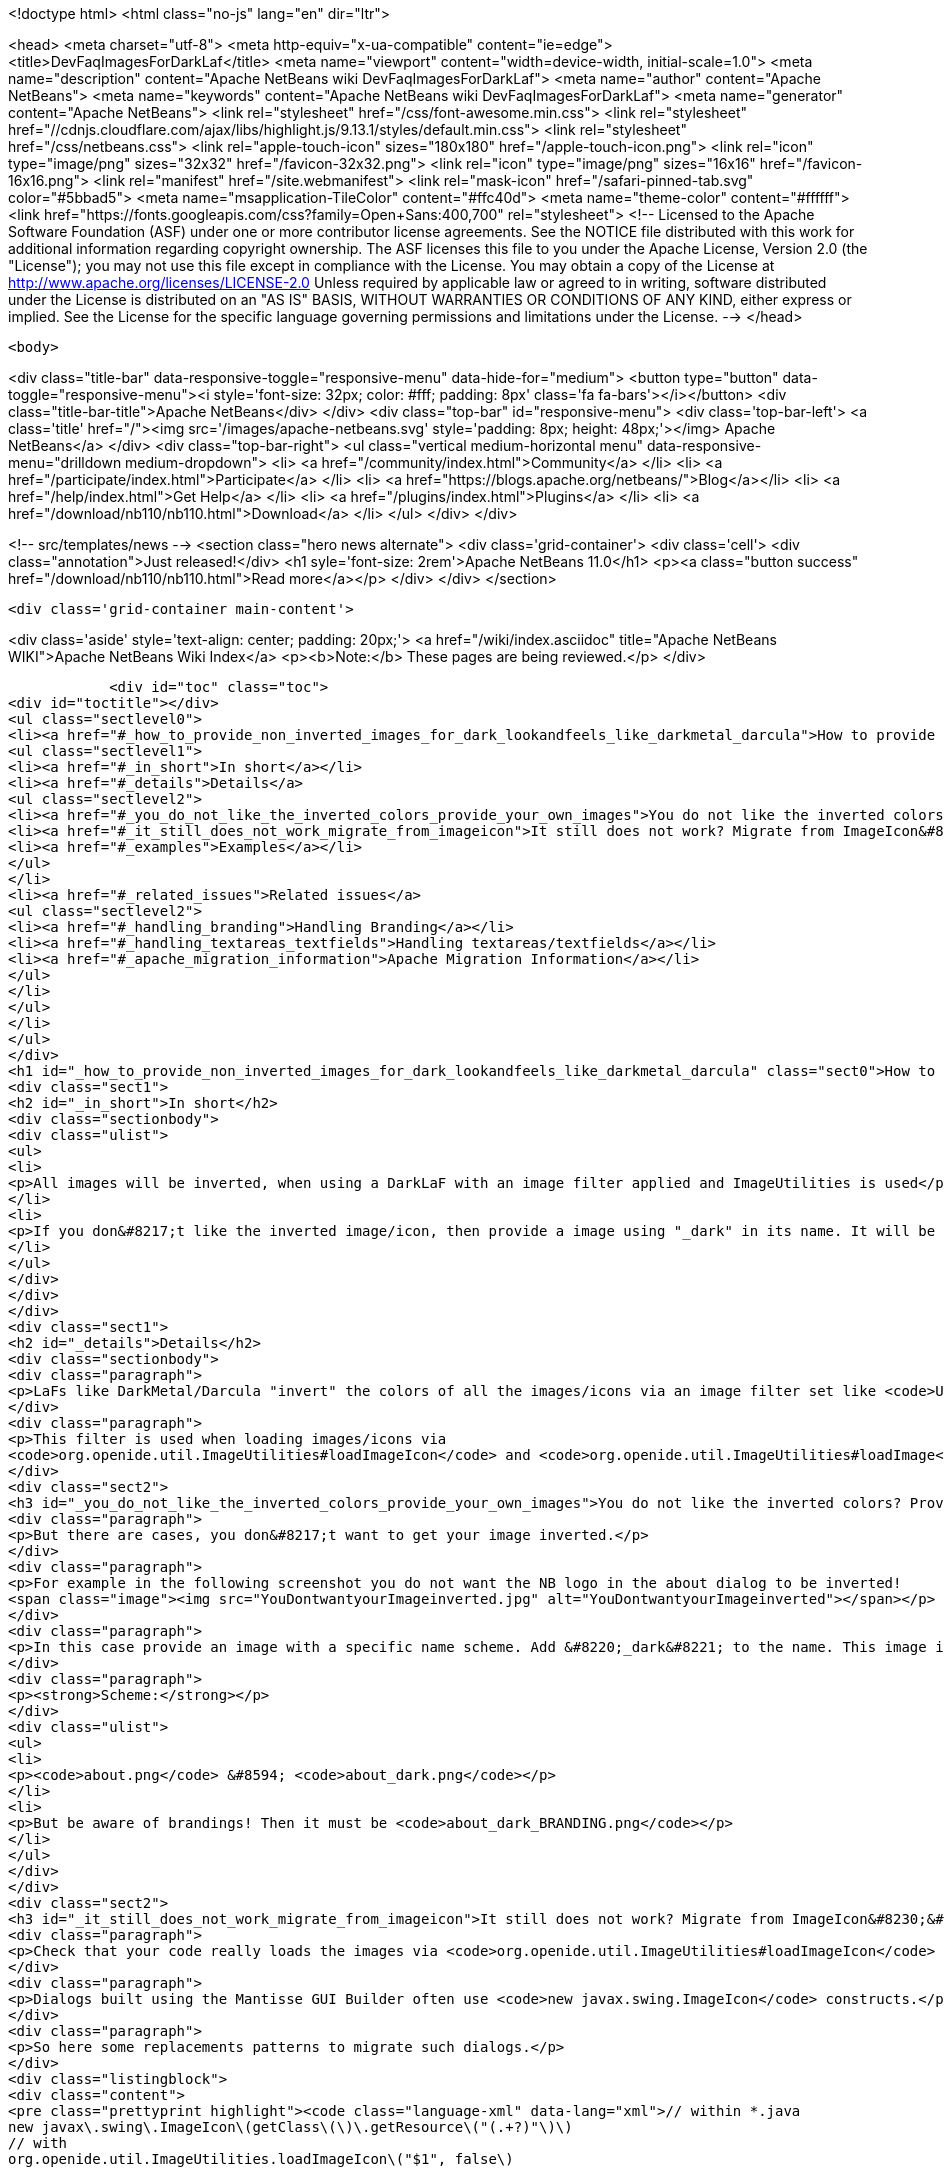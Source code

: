 

<!doctype html>
<html class="no-js" lang="en" dir="ltr">
    
<head>
    <meta charset="utf-8">
    <meta http-equiv="x-ua-compatible" content="ie=edge">
    <title>DevFaqImagesForDarkLaf</title>
    <meta name="viewport" content="width=device-width, initial-scale=1.0">
    <meta name="description" content="Apache NetBeans wiki DevFaqImagesForDarkLaf">
    <meta name="author" content="Apache NetBeans">
    <meta name="keywords" content="Apache NetBeans wiki DevFaqImagesForDarkLaf">
    <meta name="generator" content="Apache NetBeans">
    <link rel="stylesheet" href="/css/font-awesome.min.css">
     <link rel="stylesheet" href="//cdnjs.cloudflare.com/ajax/libs/highlight.js/9.13.1/styles/default.min.css"> 
    <link rel="stylesheet" href="/css/netbeans.css">
    <link rel="apple-touch-icon" sizes="180x180" href="/apple-touch-icon.png">
    <link rel="icon" type="image/png" sizes="32x32" href="/favicon-32x32.png">
    <link rel="icon" type="image/png" sizes="16x16" href="/favicon-16x16.png">
    <link rel="manifest" href="/site.webmanifest">
    <link rel="mask-icon" href="/safari-pinned-tab.svg" color="#5bbad5">
    <meta name="msapplication-TileColor" content="#ffc40d">
    <meta name="theme-color" content="#ffffff">
    <link href="https://fonts.googleapis.com/css?family=Open+Sans:400,700" rel="stylesheet"> 
    <!--
        Licensed to the Apache Software Foundation (ASF) under one
        or more contributor license agreements.  See the NOTICE file
        distributed with this work for additional information
        regarding copyright ownership.  The ASF licenses this file
        to you under the Apache License, Version 2.0 (the
        "License"); you may not use this file except in compliance
        with the License.  You may obtain a copy of the License at
        http://www.apache.org/licenses/LICENSE-2.0
        Unless required by applicable law or agreed to in writing,
        software distributed under the License is distributed on an
        "AS IS" BASIS, WITHOUT WARRANTIES OR CONDITIONS OF ANY
        KIND, either express or implied.  See the License for the
        specific language governing permissions and limitations
        under the License.
    -->
</head>


    <body>
        

<div class="title-bar" data-responsive-toggle="responsive-menu" data-hide-for="medium">
    <button type="button" data-toggle="responsive-menu"><i style='font-size: 32px; color: #fff; padding: 8px' class='fa fa-bars'></i></button>
    <div class="title-bar-title">Apache NetBeans</div>
</div>
<div class="top-bar" id="responsive-menu">
    <div class='top-bar-left'>
        <a class='title' href="/"><img src='/images/apache-netbeans.svg' style='padding: 8px; height: 48px;'></img> Apache NetBeans</a>
    </div>
    <div class="top-bar-right">
        <ul class="vertical medium-horizontal menu" data-responsive-menu="drilldown medium-dropdown">
            <li> <a href="/community/index.html">Community</a> </li>
            <li> <a href="/participate/index.html">Participate</a> </li>
            <li> <a href="https://blogs.apache.org/netbeans/">Blog</a></li>
            <li> <a href="/help/index.html">Get Help</a> </li>
            <li> <a href="/plugins/index.html">Plugins</a> </li>
            <li> <a href="/download/nb110/nb110.html">Download</a> </li>
        </ul>
    </div>
</div>


        
<!-- src/templates/news -->
<section class="hero news alternate">
    <div class='grid-container'>
        <div class='cell'>
            <div class="annotation">Just released!</div>
            <h1 syle='font-size: 2rem'>Apache NetBeans 11.0</h1>
            <p><a class="button success" href="/download/nb110/nb110.html">Read more</a></p>
        </div>
    </div>
</section>

        <div class='grid-container main-content'>
            
<div class='aside' style='text-align: center; padding: 20px;'>
    <a href="/wiki/index.asciidoc" title="Apache NetBeans WIKI">Apache NetBeans Wiki Index</a>
    <p><b>Note:</b> These pages are being reviewed.</p>
</div>

            <div id="toc" class="toc">
<div id="toctitle"></div>
<ul class="sectlevel0">
<li><a href="#_how_to_provide_non_inverted_images_for_dark_lookandfeels_like_darkmetal_darcula">How to provide non-inverted images for dark LookAndFeels like DarkMetal/Darcula?</a>
<ul class="sectlevel1">
<li><a href="#_in_short">In short</a></li>
<li><a href="#_details">Details</a>
<ul class="sectlevel2">
<li><a href="#_you_do_not_like_the_inverted_colors_provide_your_own_images">You do not like the inverted colors? Provide your own images!</a></li>
<li><a href="#_it_still_does_not_work_migrate_from_imageicon">It still does not work? Migrate from ImageIcon&#8230;&#8203;</a></li>
<li><a href="#_examples">Examples</a></li>
</ul>
</li>
<li><a href="#_related_issues">Related issues</a>
<ul class="sectlevel2">
<li><a href="#_handling_branding">Handling Branding</a></li>
<li><a href="#_handling_textareas_textfields">Handling textareas/textfields</a></li>
<li><a href="#_apache_migration_information">Apache Migration Information</a></li>
</ul>
</li>
</ul>
</li>
</ul>
</div>
<h1 id="_how_to_provide_non_inverted_images_for_dark_lookandfeels_like_darkmetal_darcula" class="sect0">How to provide non-inverted images for dark LookAndFeels like DarkMetal/Darcula?</h1>
<div class="sect1">
<h2 id="_in_short">In short</h2>
<div class="sectionbody">
<div class="ulist">
<ul>
<li>
<p>All images will be inverted, when using a DarkLaF with an image filter applied and ImageUtilities is used</p>
</li>
<li>
<p>If you don&#8217;t like the inverted image/icon, then provide a image using "_dark" in its name. It will be used without any filter applied.</p>
</li>
</ul>
</div>
</div>
</div>
<div class="sect1">
<h2 id="_details">Details</h2>
<div class="sectionbody">
<div class="paragraph">
<p>LaFs like DarkMetal/Darcula "invert" the colors of all the images/icons via an image filter set like <code>UIManager.put("nb.imageicon.filter", new DarkIconFilter())</code></p>
</div>
<div class="paragraph">
<p>This filter is used when loading images/icons via
<code>org.openide.util.ImageUtilities#loadImageIcon</code> and <code>org.openide.util.ImageUtilities#loadImage</code>.</p>
</div>
<div class="sect2">
<h3 id="_you_do_not_like_the_inverted_colors_provide_your_own_images">You do not like the inverted colors? Provide your own images!</h3>
<div class="paragraph">
<p>But there are cases, you don&#8217;t want to get your image inverted.</p>
</div>
<div class="paragraph">
<p>For example in the following screenshot you do not want the NB logo in the about dialog to be inverted!
<span class="image"><img src="YouDontwantyourImageinverted.jpg" alt="YouDontwantyourImageinverted"></span></p>
</div>
<div class="paragraph">
<p>In this case provide an image with a specific name scheme. Add &#8220;_dark&#8221; to the name. This image is taken as it is and no filter will be applied.</p>
</div>
<div class="paragraph">
<p><strong>Scheme:</strong></p>
</div>
<div class="ulist">
<ul>
<li>
<p><code>about.png</code> &#8594; <code>about_dark.png</code></p>
</li>
<li>
<p>But be aware of brandings! Then it must be <code>about_dark_BRANDING.png</code></p>
</li>
</ul>
</div>
</div>
<div class="sect2">
<h3 id="_it_still_does_not_work_migrate_from_imageicon">It still does not work? Migrate from ImageIcon&#8230;&#8203;</h3>
<div class="paragraph">
<p>Check that your code really loads the images via <code>org.openide.util.ImageUtilities#loadImageIcon</code> and <code>org.openide.util.ImageUtilities#loadImage</code>!</p>
</div>
<div class="paragraph">
<p>Dialogs built using the Mantisse GUI Builder often use <code>new javax.swing.ImageIcon</code> constructs.</p>
</div>
<div class="paragraph">
<p>So here some replacements patterns to migrate such dialogs.</p>
</div>
<div class="listingblock">
<div class="content">
<pre class="prettyprint highlight"><code class="language-xml" data-lang="xml">// within *.java
new javax\.swing\.ImageIcon\(getClass\(\)\.getResource\("(.+?)"\)\)
// with
org.openide.util.ImageUtilities.loadImageIcon\("$1", false\)

// within *.form
&lt;Property name="icon" type="javax.swing.Icon" editor="org.netbeans.modules.form.editors2.IconEditor"&gt;
// with
&lt;Property name="icon" type="javax.swing.Icon" editor="org.netbeans.modules.form.RADConnectionPropertyEditor"&gt;

// within *.form
&lt;Image iconType="3" name="(.*?)"/&gt;
with
&lt;Connection code="org.openide.util.ImageUtilities.loadImageIcon\(&amp;amp;amp;quot;$1&amp;amp;amp;quot;, false\)" type="code"/&gt;</code></pre>
</div>
</div>
</div>
<div class="sect2">
<h3 id="_examples">Examples</h3>
<div class="paragraph">
<p>Without Invert:</p>
</div>
<div class="paragraph">
<p><span class="image"><img src="LafWithoutInvert.png" alt="LafWithoutInvert"></span></p>
</div>
<div class="paragraph">
<p>With Invert enabled and *_dark.png for the logo and startpage images:</p>
</div>
<div class="paragraph">
<p><span class="image"><img src="LafWithInvert.png" alt="LafWithInvert"></span></p>
</div>
</div>
</div>
</div>
<div class="sect1">
<h2 id="_related_issues">Related issues</h2>
<div class="sectionbody">
<div class="sect2">
<h3 id="_handling_branding">Handling Branding</h3>
<div class="paragraph">
<p>Platform applications using Dark Look And Feels require the following for branding-related image adjustments (as discussed in  <a href="http://forums.netbeans.org/topic66964.html">http://forums.netbeans.org/topic66964.html</a>):</p>
</div>
<div class="olist arabic">
<ol class="arabic">
<li>
<p>For frame images, the images must be named using the _dark suffix (frame_dark.gif, frame32_dark.gif, and frame48_dark.gif).</p>
</li>
<li>
<p>For splash images, both a dark and non-dark version are required (splash.gif, splash_dark.gif).</p>
</li>
</ol>
</div>
<div class="paragraph">
<p>These images are typically found in the branding/core/core.jar/org/netbeans/core/startup folder for the application.</p>
</div>
<div class="paragraph">
<p>As of Netbeans 8.2, the Branding dialog within the Netbeans IDE is not designed for these dark theme image requirements.  Users using a dark theme will want to make image name changes directly within the filesystem to meet these requirements.</p>
</div>
</div>
<div class="sect2">
<h3 id="_handling_textareas_textfields">Handling textareas/textfields</h3>
<div class="paragraph">
<p>If you have displaying issues with your controls, try to set the <code>HONOR_DISPLAY_PROPERTIES</code>-clientproperty.</p>
</div>
<div class="paragraph">
<p>`</p>
</div>
<div class="listingblock">
<div class="content">
<pre class="prettyprint highlight"><code class="language-java" data-lang="java">pane.putClientProperty(JEditorPane.HONOR_DISPLAY_PROPERTIES, Boolean.TRUE);
//and/or
pane.putClientProperty(JTextPane.HONOR_DISPLAY_PROPERTIES, Boolean.TRUE);</code></pre>
</div>
</div>
<div class="paragraph">
<p>`</p>
</div>
</div>
<div class="sect2">
<h3 id="_apache_migration_information">Apache Migration Information</h3>
<div class="paragraph">
<p>The content in this page was kindly donated by Oracle Corp. to the
Apache Software Foundation.</p>
</div>
<div class="paragraph">
<p>This page was exported from <a href="http://wiki.netbeans.org/DevFaqImagesForDarkLaf">http://wiki.netbeans.org/DevFaqImagesForDarkLaf</a> ,
that was last modified by NetBeans user Markiewb
on 2016-12-19T22:06:17Z.</p>
</div>
<div class="paragraph">
<p><strong>NOTE:</strong> This document was automatically converted to the AsciiDoc format on 2018-02-07, and needs to be reviewed.</p>
</div>
</div>
</div>
</div>
            
<section class='tools'>
    <ul class="menu align-center">
        <li><a title="Facebook" href="https://www.facebook.com/NetBeans"><i class="fa fa-md fa-facebook"></i></a></li>
        <li><a title="Twitter" href="https://twitter.com/netbeans"><i class="fa fa-md fa-twitter"></i></a></li>
        <li><a title="Github" href="https://github.com/apache/incubator-netbeans"><i class="fa fa-md fa-github"></i></a></li>
        <li><a title="YouTube" href="https://www.youtube.com/user/netbeansvideos"><i class="fa fa-md fa-youtube"></i></a></li>
        <li><a title="Slack" href="https://tinyurl.com/netbeans-slack-signup/"><i class="fa fa-md fa-slack"></i></a></li>
        <li><a title="JIRA" href="https://issues.apache.org/jira/projects/NETBEANS/summary"><i class="fa fa-mf fa-bug"></i></a></li>
    </ul>
    <ul class="menu align-center">
        
        <li><a href="https://github.com/apache/incubator-netbeans-website/blob/master/netbeans.apache.org/src/content/wiki/DevFaqImagesForDarkLaf.asciidoc" title="See this page in github"><i class="fa fa-md fa-edit"></i> See this page in GitHub.</a></li>
    </ul>
</section>

        </div>
        

<div class='grid-container incubator-area' style='margin-top: 64px'>
    <div class='grid-x grid-padding-x'>
        <div class='large-auto cell text-center'>
            <a href="https://www.apache.org/">
                <img style="width: 320px" title="Apache Software Foundation" src="/images/asf_logo_wide.svg" />
            </a>
        </div>
        <div class='large-auto cell text-center'>
            <a href="https://www.apache.org/events/current-event.html">
               <img style="width:234px; height: 60px;" title="Apache Software Foundation current event" src="https://www.apache.org/events/current-event-234x60.png"/>
            </a>
        </div>
    </div>
</div>
<footer>
    <div class="grid-container">
        <div class="grid-x grid-padding-x">
            <div class="large-auto cell">
                
                <h1><a href="/about/index.html">About</a></h1>
                <ul>
                    <li><a href="https://www.apache.org/foundation/thanks.html">Thanks</a></li>
                    <li><a href="https://www.apache.org/foundation/sponsorship.html">Sponsorship</a></li>
                    <li><a href="https://www.apache.org/security/">Security</a></li>
                    <li><a href="https://incubator.apache.org/projects/netbeans.html">Incubation Status</a></li>
                </ul>
            </div>
            <div class="large-auto cell">
                <h1><a href="/community/index.html">Community</a></h1>
                <ul>
                    <li><a href="/community/mailing-lists.html">Mailing lists</a></li>
                    <li><a href="/community/committer.html">Becoming a committer</a></li>
                    <li><a href="/community/events.html">NetBeans Events</a></li>
                    <li><a href="https://www.apache.org/events/current-event.html">Apache Events</a></li>
                </ul>
            </div>
            <div class="large-auto cell">
                <h1><a href="/participate/index.html">Participate</a></h1>
                <ul>
                    <li><a href="/participate/submit-pr.html">Submitting Pull Requests</a></li>
                    <li><a href="/participate/report-issue.html">Reporting Issues</a></li>
                    <li><a href="/participate/index.html#documentation">Improving the documentation</a></li>
                </ul>
            </div>
            <div class="large-auto cell">
                <h1><a href="/help/index.html">Get Help</a></h1>
                <ul>
                    <li><a href="/help/index.html#documentation">Documentation</a></li>
                    <li><a href="/wiki/index.asciidoc">Wiki</a></li>
                    <li><a href="/help/index.html#support">Community Support</a></li>
                    <li><a href="/help/commercial-support.html">Commercial Support</a></li>
                </ul>
            </div>
            <div class="large-auto cell">
                <h1><a href="/download/nb110/nb110.html">Download</a></h1>
                <ul>
                    <li><a href="/download/index.html">Releases</a></li>                    
                    <li><a href="/plugins/index.html">Plugins</a></li>
                    <li><a href="/download/index.html#source">Building from source</a></li>
                    <li><a href="/download/index.html#previous">Previous releases</a></li>
                </ul>
            </div>
        </div>
    </div>
</footer>
<div class='footer-disclaimer'>
    <div class="footer-disclaimer-content">
        <p>Copyright &copy; 2017-2019 <a href="https://www.apache.org">The Apache Software Foundation</a>.</p>
        <p>Licensed under the Apache <a href="https://www.apache.org/licenses/">license</a>, version 2.0</p>
        <div style='max-width: 40em; margin: 0 auto'>
            <p>Apache, Apache NetBeans, NetBeans, the Apache feather logo and the Apache NetBeans logo are trademarks of <a href="https://www.apache.org">The Apache Software Foundation</a>.</p>
            <p>Oracle and Java are registered trademarks of Oracle and/or its affiliates.</p>
        </div>
        
    </div>
</div>



        <script src="/js/vendor/jquery-3.2.1.min.js"></script>
        <script src="/js/vendor/what-input.js"></script>
        <script src="/js/vendor/jquery.colorbox-min.js"></script>
        <script src="/js/vendor/foundation.min.js"></script>
        <script src="/js/netbeans.js"></script>
        <script>
            
            $(function(){ $(document).foundation(); });
        </script>
        
        <script src="https://cdnjs.cloudflare.com/ajax/libs/highlight.js/9.13.1/highlight.min.js"></script>
        <script>
         $(document).ready(function() { $("pre code").each(function(i, block) { hljs.highlightBlock(block); }); }); 
        </script>
        

    </body>
</html>
